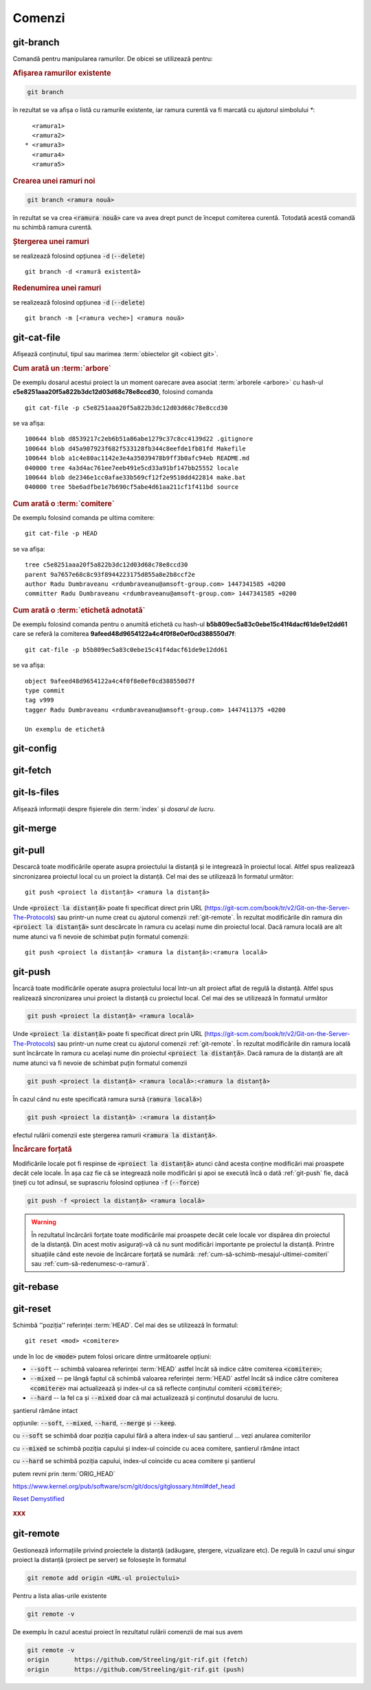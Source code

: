 Comenzi
=======

.. _git-branch:

git-branch
""""""""""

Comandă pentru manipularea ramurilor. De obicei se utilizează pentru:

.. rubric:: Afișarea ramurilor existente

.. code-block:: bash

   git branch

în rezultat se va afișa o listă cu ramurile existente, iar ramura curentă va fi marcată cu ajutorul simbolului `*`::

     <ramura1>
     <ramura2>
   * <ramura3>
     <ramura4>
     <ramura5>

.. _git-branch-crearea-unei-ramuri-noi:

.. rubric:: Crearea unei ramuri noi

.. code-block:: bash

   git branch <ramura nouă>

în rezultat se va crea :code:`<ramura nouă>` care va avea drept punct de început comiterea curentă. Totodată acestă comandă nu schimbă ramura curentă. 

.. _git-branch-stergerea-unei-ramuri:

.. rubric:: Ștergerea unei ramuri

se realizează folosind opțiunea :code:`-d` (:code:`--delete`) ::

   git branch -d <ramură existentă>

.. _git-branch-redenumirea-unei-ramuri:

.. rubric:: Redenumirea unei ramuri

se realizează folosind opțiunea :code:`-d` (:code:`--delete`) ::

   git branch -m [<ramura veche>] <ramura nouă>

.. _git-cat-file:

git-cat-file
""""""""""""

Afișează conținutul, tipul sau marimea :term:`obiectelor git <obiect git>`. 

.. _git-cat-file-cum-arată-un-arbore:

.. rubric:: Cum arată un :term:`arbore`

De exemplu dosarul acestui proiect la un moment oarecare avea asociat :term:`arborele <arbore>` cu hash-ul **c5e8251aaa20f5a822b3dc12d03d68c78e8ccd30**, folosind comanda ::

   git cat-file -p c5e8251aaa20f5a822b3dc12d03d68c78e8ccd30

se va afișa::
 
   100644 blob d8539217c2eb6b51a86abe1279c37c8cc4139d22	.gitignore
   100644 blob d45a907923f682f533128fb344c8eefde1fb81fd	Makefile
   100644 blob a1c4e80ac1142e3e4a35039478b9ff3b0afc94eb	README.md
   040000 tree 4a3d4ac761ee7eeb491e5cd33a91bf147bb25552	locale
   100644 blob de2346e1cc0afae33b569cf12f2e9510dd422814	make.bat
   040000 tree 5be6adfbe1e7b690cf5abe4d61aa211cf1f411bd	source

.. _git-cat-file-cum-arată-o-comitere:

.. rubric:: Cum arată o :term:`comitere`

De exemplu folosind comanda pe ultima comitere::

   git cat-file -p HEAD

se va afișa::

   tree c5e8251aaa20f5a822b3dc12d03d68c78e8ccd30
   parent 9a7657e68c8c93f8944223175d855a8e2b8ccf2e
   author Radu Dumbraveanu <rdumbraveanu@amsoft-group.com> 1447341585 +0200
   committer Radu Dumbraveanu <rdumbraveanu@amsoft-group.com> 1447341585 +0200

.. _git-cat-file-cum-arată-o-etichetă-adnotată:

.. rubric:: Cum arată o :term:`etichetă adnotată`

De exemplu folosind comanda pentru o anumită etichetă cu hash-ul **b5b809ec5a83c0ebe15c41f4dacf61de9e12dd61** care se referă la comiterea **9afeed48d9654122a4c4f0f8e0ef0cd388550d7f**::

   git cat-file -p b5b809ec5a83c0ebe15c41f4dacf61de9e12dd61

se va afișa::

   object 9afeed48d9654122a4c4f0f8e0ef0cd388550d7f
   type commit
   tag v999
   tagger Radu Dumbraveanu <rdumbraveanu@amsoft-group.com> 1447411375 +0200

   Un exemplu de etichetă

.. _git-config:

git-config
""""""""""

.. _git-fetch:

git-fetch
"""""""""

.. _git-ls-files:

git-ls-files
""""""""""""

Afișează informații despre fișierele din :term:`index` și `dosarul de lucru`.

.. _git-merge:

git-merge
""""""""""

.. _git-pull:

git-pull
""""""""""

Descarcă toate modificările operate asupra proiectului la distanță și le integrează în proiectul local.
Altfel spus realizează sincronizarea proiectul local cu un proiect la distanță.
Cel mai des se utilizează în formatul următor::

   git push <proiect la distanță> <ramura la distanță>

Unde :code:`<proiect la distanță>` poate fi specificat direct prin URL (https://git-scm.com/book/tr/v2/Git-on-the-Server-The-Protocols) 
sau printr-un nume creat cu ajutorul comenzii :ref:`git-remote`. 
În rezultat modificările din ramura din :code:`<proiect la distanță>` sunt descărcate în ramura cu același nume din proiectul local.
Dacă ramura locală are alt nume atunci va fi nevoie de schimbat puțin formatul comenzii::

   git push <proiect la distanță> <ramura la distanță>:<ramura locală>

.. _git-push:

git-push
""""""""

Încarcă toate modificările operate asupra proiectului local într-un alt proiect aflat de regulă la distanță.
Altfel spus realizează sincronizarea unui proiect la distanță cu proiectul local.
Cel mai des se utilizează în formatul următor

.. code-block:: bash

   git push <proiect la distanță> <ramura locală>

Unde :code:`<proiect la distanță>` poate fi specificat direct prin URL (https://git-scm.com/book/tr/v2/Git-on-the-Server-The-Protocols) 
sau printr-un nume creat cu ajutorul comenzii :ref:`git-remote`. 
În rezultat modificările din ramura locală sunt încărcate în ramura cu același nume din proiectul :code:`<proiect la distanță>`.
Dacă ramura de la distanță are alt nume atunci va fi nevoie de schimbat puțin formatul comenzii  

.. code-block:: bash

   git push <proiect la distanță> <ramura locală>:<ramura la distanță>

În cazul când nu este specificată ramura sursă (:code:`ramura locală>`)

.. code-block:: bash

   git push <proiect la distanță> :<ramura la distanță>

efectul rulării comenzii este ștergerea ramurii :code:`<ramura la distanță>`.

.. _git-push-force:

.. rubric:: Încărcare forțată

Modificările locale pot fi respinse de :code:`<proiect la distanță>` atunci când acesta conține modificări mai proaspete decât cele locale.
În așa caz fie că se integrează noile modificări și apoi se execută încă o dată :ref:`git-push` fie, dacă țineți cu tot adinsul, se suprascriu folosind opțiunea :code:`-f` (:code:`--force`)

.. code-block:: bash

   git push -f <proiect la distanță> <ramura locală>

.. warning::

   În rezultatul încărcării forțate toate modificările mai proaspete decât cele locale vor dispărea din proiectul de la distanță. Din acest motiv asigurați-vă că nu sunt modificări importante pe proiectul la distanță. Printre situațiile când este nevoie de încărcare forțată se numără: :ref:`cum-să-schimb-mesajul-ultimei-comiteri` sau :ref:`cum-să-redenumesc-o-ramură`.

.. _git-rebase:

git-rebase
""""""""""

.. _git-reset:

git-reset
"""""""""

Schimbă ''poziția'' referinței :term:`HEAD`. Cel mai des se utilizează în formatul::

   git reset <mod> <comitere>
   
unde în loc de :code:`<mode>` putem folosi oricare dintre următoarele opțiuni: 

* :code:`--soft` -- schimbă valoarea referinței :term:`HEAD` astfel încât să indice către comiterea :code:`<comitere>`;

* :code:`--mixed` -- pe lângă faptul că schimbă valoarea referinței :term:`HEAD` astfel încât să indice către comiterea :code:`<comitere>` mai actualizează și index-ul ca să reflecte conținutul comiterii :code:`<comitere>`;

* :code:`--hard` -- la fel ca și :code:`--mixed` doar că mai actualizează și conținutul dosarului de lucru.

șantierul rămâne intact

opțiunile: :code:`--soft`, :code:`--mixed`, :code:`--hard`, :code:`--merge` și :code:`--keep`. 

cu :code:`--soft` se schimbă doar poziția capului fără a altera index-ul sau șantierul ... vezi anularea comiterilor

cu :code:`--mixed` se schimbă poziția capului și index-ul coincide cu acea comitere, șantierul rămâne intact

cu :code:`--hard` se schimbă poziția capului, index-ul coincide cu acea comitere și șantierul

putem revni prin :term:`ORIG_HEAD`

https://www.kernel.org/pub/software/scm/git/docs/gitglossary.html#def_head

`Reset Demystified <https://git-scm.com/blog/2011/07/11/reset.html>`_ 

.. rubric:: xxx



.. _git-remote:

git-remote
""""""""""

Gestionează informațiile privind proiectele la distanță (adăugare, ștergere, vizualizare etc). De regulă în cazul unui singur proiect la distanță (proiect pe server) se folosește în formatul

.. code-block:: bash

   git remote add origin <URL-ul proiectului>

Pentru a lista alias-urile existente

.. code-block:: bash

   git remote -v

De exemplu în cazul acestui proiect în rezultatul rulării comenzii de mai sus avem

.. code-block:: bash

   git remote -v
   origin	https://github.com/Streeling/git-rif.git (fetch)
   origin	https://github.com/Streeling/git-rif.git (push)

